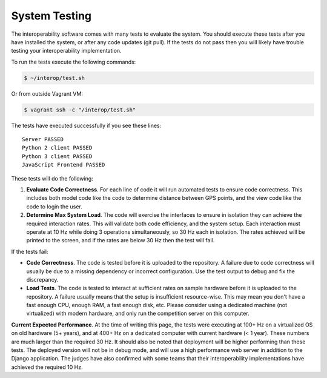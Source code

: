 System Testing
==============

The interoperability software comes with many tests to evaluate the system. You
should execute these tests after you have installed the system, or after any
code updates (git pull). If the tests do not pass then you will likely have
trouble testing your interoperability implementation.

To run the tests execute the following commands:

.. code-block:: bash

    $ ~/interop/test.sh

Or from outside Vagrant VM:

.. code-block:: bash

    $ vagrant ssh -c "/interop/test.sh"

The tests have executed successfully if you see these lines::

    Server PASSED
    Python 2 client PASSED
    Python 3 client PASSED
    JavaScript Frontend PASSED

These tests will do the following:

#. **Evaluate Code Correctness**. For each line of code it will run
   automated tests to ensure code correctness. This includes both model
   code like the code to determine distance between GPS points, and the
   view code like the code to login the user.
#. **Determine Max System Load**. The code will exercise the interfaces
   to ensure in isolation they can achieve the required interaction
   rates. This will validate both code efficiency, and the system setup.
   Each interaction must operate at 10 Hz while doing 3 operations
   simultaneously, so 30 Hz each in isolation. The rates achieved will
   be printed to the screen, and if the rates are below 30 Hz then the
   test will fail.

If the tests fail:

-  **Code Correctness**. The code is tested before it is uploaded to the
   repository. A failure due to code correctness will usually be due to
   a missing dependency or incorrect configuration. Use the test output
   to debug and fix the discrepancy.
-  **Load Tests**. The code is tested to interact at sufficient rates on
   sample hardware before it is uploaded to the repository. A failure
   usually means that the setup is insufficient resource-wise. This may
   mean you don't have a fast enough CPU, enough RAM, a fast enough
   disk, etc. Please consider using a dedicated machine (not
   virtualized) with modern hardware, and only run the competition
   server on this computer.

**Current Expected Performance**. At the time of writing this page, the
tests were executing at 100+ Hz on a virtualized OS on old hardware (5+
years), and at 400+ Hz on a dedicated computer with current hardware (<
1 year). These numbers are much larger than the required 30 Hz. It
should also be noted that deployment will be higher performing than
these tests. The deployed version will not be in debug mode, and will
use a high performance web server in addition to the Django application.
The judges have also confirmed with some teams that their
interoperability implementations have achieved the required 10 Hz.
